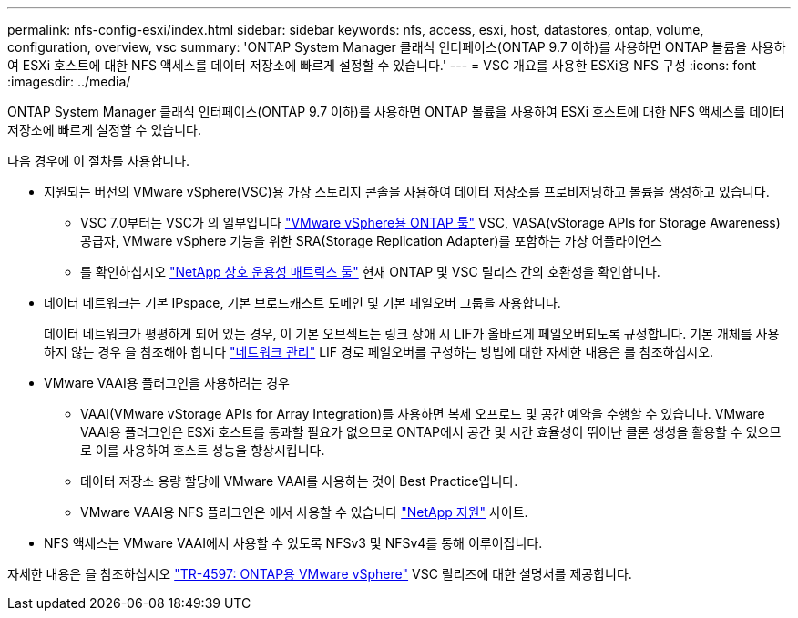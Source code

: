 ---
permalink: nfs-config-esxi/index.html 
sidebar: sidebar 
keywords: nfs, access, esxi, host, datastores, ontap, volume, configuration, overview, vsc 
summary: 'ONTAP System Manager 클래식 인터페이스(ONTAP 9.7 이하)를 사용하면 ONTAP 볼륨을 사용하여 ESXi 호스트에 대한 NFS 액세스를 데이터 저장소에 빠르게 설정할 수 있습니다.' 
---
= VSC 개요를 사용한 ESXi용 NFS 구성
:icons: font
:imagesdir: ../media/


[role="lead"]
ONTAP System Manager 클래식 인터페이스(ONTAP 9.7 이하)를 사용하면 ONTAP 볼륨을 사용하여 ESXi 호스트에 대한 NFS 액세스를 데이터 저장소에 빠르게 설정할 수 있습니다.

다음 경우에 이 절차를 사용합니다.

* 지원되는 버전의 VMware vSphere(VSC)용 가상 스토리지 콘솔을 사용하여 데이터 저장소를 프로비저닝하고 볼륨을 생성하고 있습니다.
+
** VSC 7.0부터는 VSC가 의 일부입니다 https://docs.netapp.com/us-en/ontap-tools-vmware-vsphere/index.html["VMware vSphere용 ONTAP 툴"^] VSC, VASA(vStorage APIs for Storage Awareness) 공급자, VMware vSphere 기능을 위한 SRA(Storage Replication Adapter)를 포함하는 가상 어플라이언스
** 를 확인하십시오 https://imt.netapp.com/matrix/["NetApp 상호 운용성 매트릭스 툴"^] 현재 ONTAP 및 VSC 릴리스 간의 호환성을 확인합니다.


* 데이터 네트워크는 기본 IPspace, 기본 브로드캐스트 도메인 및 기본 페일오버 그룹을 사용합니다.
+
데이터 네트워크가 평평하게 되어 있는 경우, 이 기본 오브젝트는 링크 장애 시 LIF가 올바르게 페일오버되도록 규정합니다. 기본 개체를 사용하지 않는 경우 을 참조해야 합니다 https://docs.netapp.com/us-en/ontap/networking/index.html["네트워크 관리"^] LIF 경로 페일오버를 구성하는 방법에 대한 자세한 내용은 를 참조하십시오.

* VMware VAAI용 플러그인을 사용하려는 경우
+
** VAAI(VMware vStorage APIs for Array Integration)를 사용하면 복제 오프로드 및 공간 예약을 수행할 수 있습니다. VMware VAAI용 플러그인은 ESXi 호스트를 통과할 필요가 없으므로 ONTAP에서 공간 및 시간 효율성이 뛰어난 클론 생성을 활용할 수 있으므로 이를 사용하여 호스트 성능을 향상시킵니다.
** 데이터 저장소 용량 할당에 VMware VAAI를 사용하는 것이 Best Practice입니다.
** VMware VAAI용 NFS 플러그인은 에서 사용할 수 있습니다 https://mysupport.netapp.com/site/global/dashboard["NetApp 지원"^] 사이트.


* NFS 액세스는 VMware VAAI에서 사용할 수 있도록 NFSv3 및 NFSv4를 통해 이루어집니다.


자세한 내용은 을 참조하십시오 https://docs.netapp.com/us-en/netapp-solutions/virtualization/vsphere_ontap_ontap_for_vsphere.html["TR-4597: ONTAP용 VMware vSphere"^] VSC 릴리즈에 대한 설명서를 제공합니다.
